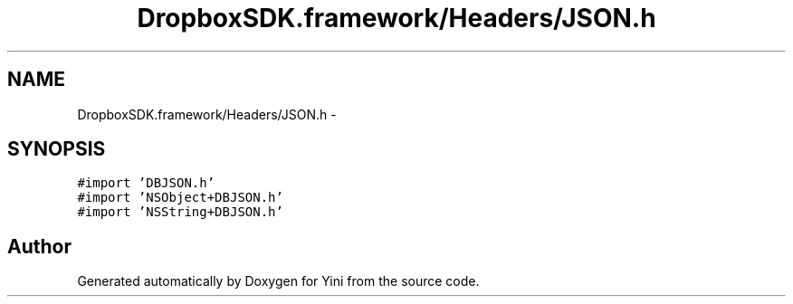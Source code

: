 .TH "DropboxSDK.framework/Headers/JSON.h" 3 "Thu Aug 9 2012" "Version 1.0" "Yini" \" -*- nroff -*-
.ad l
.nh
.SH NAME
DropboxSDK.framework/Headers/JSON.h \- 
.SH SYNOPSIS
.br
.PP
\fC#import 'DBJSON\&.h'\fP
.br
\fC#import 'NSObject+DBJSON\&.h'\fP
.br
\fC#import 'NSString+DBJSON\&.h'\fP
.br

.SH "Author"
.PP 
Generated automatically by Doxygen for Yini from the source code\&.
